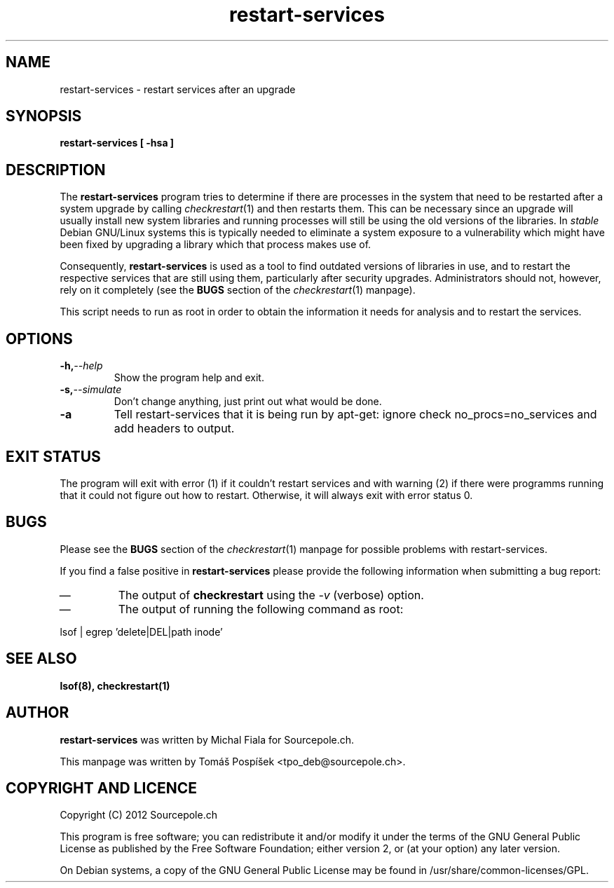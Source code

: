 .\" restart-services.1 - restart services as indicated by checkrestart
.\" Copyright (C) 2012 Tomás Pospíšek
.\" Based on the checkrestart manual page by Javier Fernandez-Sanguino
.\" Everybody is allowed to distribute this manual page,
.\" to modify it, and to distribute modifed versions of it.
.TH restart-services 1 "June 07 2012" "debian\-goodies" "debian\-goodies"
.SH NAME
restart-services \- restart services after an upgrade
.SH SYNOPSIS
.B restart-services [ -hsa ]
.SH DESCRIPTION
The
.B restart-services
program tries to determine if there are processes in the system
that need to be restarted after a system upgrade by calling
\fIcheckrestart\fR\|(1) and then restarts them. This can be necessary since
an upgrade will usually install new system libraries and running processes
will still be using the old versions of the libraries. In \fIstable\fP
Debian GNU/Linux systems this is typically needed to eliminate a system
exposure to a vulnerability which might have been fixed by upgrading a
library which that process makes use of.

.P 
Consequently,
.B restart-services
is used as a tool to find outdated versions of libraries in use, and to
restart the respective services that are still using them, particularly
after security upgrades.  Administrators should not, however, rely on it
completely (see the \fBBUGS\fP section of the \fIcheckrestart\fR\|(1)
manpage).

.P 
This script needs to run as root in order to obtain the information it needs
for analysis and to restart the services.

.SH OPTIONS

.TP
.BI -h, --help
Show the program help and exit.

.TP
.BI -s, --simulate
Don't change anything, just print out what would be done.

.TP
.BI -a
Tell restart-services that it is being run by apt-get: ignore check
no_procs=no_services and add headers to output.

.SH EXIT STATUS

The program will exit with error (1) if it couldn't restart services
and with warning (2) if there were programms running that it could
not figure out how to restart. Otherwise, it will always exit with
error status 0.

.SH BUGS
Please see the \fBBUGS\fP section of the \fIcheckrestart\fR\|(1) manpage
for possible problems with restart-services.

.P 
If you find a false positive in
.B restart-services
please provide the following information when submitting a bug report:

.IP \(em
The output of \fBcheckrestart\fP using the \fI-v\fP (verbose) option.

.IP \(em
The output of running the following command as root:
.PP
        lsof | egrep 'delete|DEL|path inode'
.PP

.SH  SEE ALSO
.B lsof(8), checkrestart(1)

.SH AUTHOR

.B restart-services
was written by Michal Fiala for Sourcepole.ch.

.PP
This manpage was written by Tomáš Pospíšek <tpo_deb@sourcepole.ch>.

.SH COPYRIGHT AND LICENCE

Copyright (C) 2012 Sourcepole.ch

This program is free software; you can redistribute it and/or modify
it under the terms of the GNU General Public License as published by
the Free Software Foundation; either version 2, or (at your option)
any later version.

On Debian systems, a copy of the GNU General Public License may be
found in /usr/share/common-licenses/GPL.

